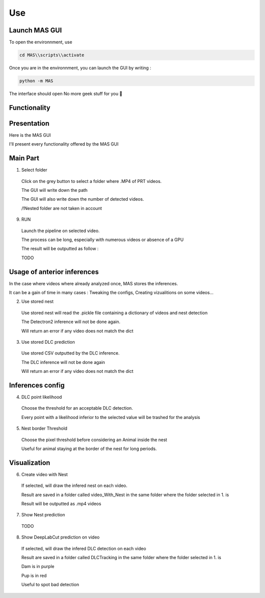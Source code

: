 Use
==============

Launch MAS GUI
---------------

To open the environnment, use

.. code-block:: console

  cd MAS\\scripts\\activate

Once you are in the environnment, you can launch the GUI by writing :

.. code-block:: console

  python -m MAS

The interface should open No more geek stuff for you 🥳

Functionality
--------------

Presentation
-------------

.. _code_directive:

.. image:: https://i.imgur.com/omAEHU3.jpeg

Here is the MAS GUI

I'll present every functionality offered by the MAS GUI

Main Part
-----------
1. Select folder
  Click on the grey button to select a folder where .MP4 of PRT videos. 

  The GUI will write down the path

  The GUI will also write down the number of detected videos. 

  /!\ Nested folder are not taken in account

9. RUN
  Launch the pipeline on selected video.

  The process can be long, especially with numerous videos or absence of a GPU

  The result will be outputted as follow :

  TODO

Usage of anterior inferences
-----------------------------

In the case where videos where already analyzed once, MAS stores the inferences.

It can be a gain of time in many cases : Tweaking the configs, Creating vizualitions on some videos...

2. Use stored nest 
  Use stored nest will read the .pickle file containing a dictionary of videos and nest detection

  The Detectron2 inference will not be done again. 

  Will return an error if any video does not match the dict

3. Use stored DLC prediction
  Use stored CSV outputted by the DLC inference. 

  The DLC inference will not be done again

  Will return an error if any video does not match the dict

Inferences config
-----------------------

4. DLC point likelihood
  Choose the threshold for an acceptable DLC detection.

  Every point with a likelihood inferior to the selected value will be trashed for the analysis

5. Nest border Threshold
  Choose the pixel threshold before considering an Animal inside the nest

  Useful for animal staying at the border of the nest for long periods.

Visualization
---------------

6. Create video with Nest
  If selected, will draw the infered nest on each video.

  Result are saved in a folder called video_With_Nest in the same folder where the folder selected in 1. is

  Result will be outputted as .mp4 videos

7. Show Nest prediction
  TODO

8. Show DeepLabCut prediction on video
  If selected, will draw the infered DLC detection on each video

  Result are saved in a folder called DLCTracking in the same folder where the folder selected in 1. is

  Dam is in purple

  Pup is in red

  Useful to spot bad detection

